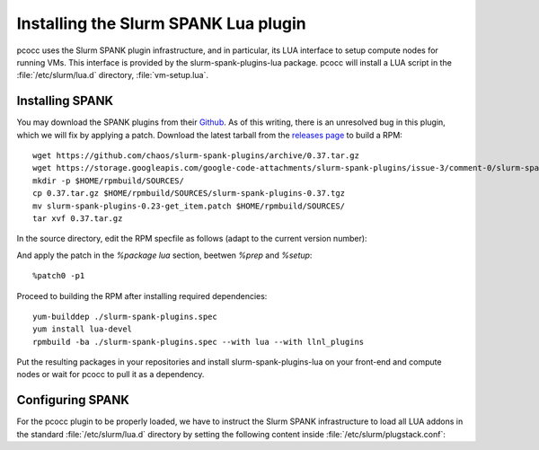 #####################################
Installing the Slurm SPANK Lua plugin
#####################################

pcocc uses the Slurm SPANK plugin infrastructure, and in particular, its LUA interface to setup compute nodes for running VMs. This interface is provided by the slurm-spank-plugins-lua package. pcocc will install a LUA script in the :file:`/etc/slurm/lua.d` directory, :file:`vm-setup.lua`.

****************
Installing SPANK
****************

You may download the SPANK plugins from their `Github <https://github.com/chaos/slurm-spank-plugins>`_. As of this writing, there is an unresolved bug in this plugin, which we will fix by applying a patch. Download the latest tarball from the `releases page <https://github.com/chaos/slurm-spank-plugins/releases>`_ to build a RPM: ::

    wget https://github.com/chaos/slurm-spank-plugins/archive/0.37.tar.gz
    wget https://storage.googleapis.com/google-code-attachments/slurm-spank-plugins/issue-3/comment-0/slurm-spank-plugins-0.23-get_item.patch
    mkdir -p $HOME/rpmbuild/SOURCES/
    cp 0.37.tar.gz $HOME/rpmbuild/SOURCES/slurm-spank-plugins-0.37.tgz
    mv slurm-spank-plugins-0.23-get_item.patch $HOME/rpmbuild/SOURCES/
    tar xvf 0.37.tar.gz

In the source directory, edit the RPM specfile as follows (adapt to the current version number):

.. code-block:: text
    :caption: ./slurm-spank-plugins.spec

    Name:  slurm-spank-plugins
    Version: 0.37
    Release: 1
    Patch0: slurm-spank-plugins-0.23-get_item.patch

And apply the patch in the `%package lua` section, beetwen `%prep` and `%setup`::

    %patch0 -p1

Proceed to building the RPM after installing required dependencies::

    yum-builddep ./slurm-spank-plugins.spec
    yum install lua-devel
    rpmbuild -ba ./slurm-spank-plugins.spec --with lua --with llnl_plugins

Put the resulting packages in your repositories and install slurm-spank-plugins-lua on your front-end and compute nodes or wait for pcocc to pull it as a dependency.

*****************
Configuring SPANK
*****************

For the pcocc plugin to be properly loaded, we have to instruct the Slurm SPANK infrastructure to load all LUA addons in the standard :file:`/etc/slurm/lua.d` directory by setting the following content inside :file:`/etc/slurm/plugstack.conf`:

.. code-block:: text
    :caption: /etc/slurm/plugstack.conf

    required /usr/lib64/slurm/lua.so /etc/slurm/lua.d/*

